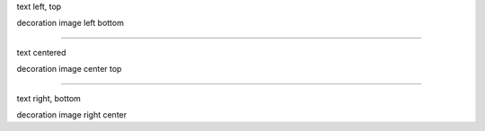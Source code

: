 .. decoration::
   image: pyglet-trans-64.png

text left, top

decoration image left bottom

----


.. style::
   :layout.valign: center
   :align: center

.. decoration::
   image: pyglet-trans-64.png;halign=center;valign=top

text centered

decoration image center top

----

.. style::
   :layout.valign: bottom
   :align: right

.. decoration::
   image: pyglet-trans-64.png;halign=right;valign=center

text right, bottom

decoration image right center
